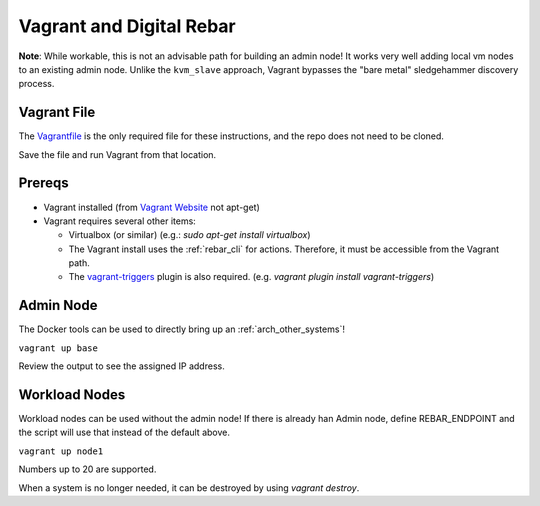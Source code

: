 .. index::
  Vagrant

.. _vagrant:

Vagrant and  Digital Rebar
==========================

**Note**: While workable, this is not an advisable path for building an admin node!  It works very well adding local vm nodes to an existing admin node.  Unlike the ``kvm_slave`` approach, Vagrant bypasses the "bare metal" sledgehammer discovery process.

Vagrant File
------------

The `Vagrantfile <https://raw.githubusercontent.com/digitalrebar/digitalrebar/master/deploy/Vagrantfile>`_ is the only required file for these instructions, and the repo does not need to be cloned.

Save the file and run Vagrant from that location.

Prereqs
-------

* Vagrant installed (from `Vagrant Website <http://www.vagrantup.com/downloads.html>`_ not apt-get)
* Vagrant requires several other items:

  * Virtualbox (or similar) (e.g.: `sudo apt-get install virtualbox`)

  * The Vagrant install uses the :ref:`rebar_cli` for actions.  Therefore, it must be accessible from the Vagrant path.

  * The `vagrant-triggers <https://github.com/emyl/vagrant-triggers>`_ plugin is also required. (e.g. `vagrant plugin install vagrant-triggers`)

Admin Node
----------

The Docker tools can be used to directly bring up an :ref:`arch_other_systems`!

``vagrant up base``

Review the output to see the assigned IP address.

Workload Nodes
--------------

Workload nodes can be used without the admin node! If there is already han Admin node, define REBAR_ENDPOINT and the script will use that instead of the default above.

``vagrant up node1``

Numbers up to 20 are supported.

When a system is no longer needed, it can be destroyed by using `vagrant destroy`.
